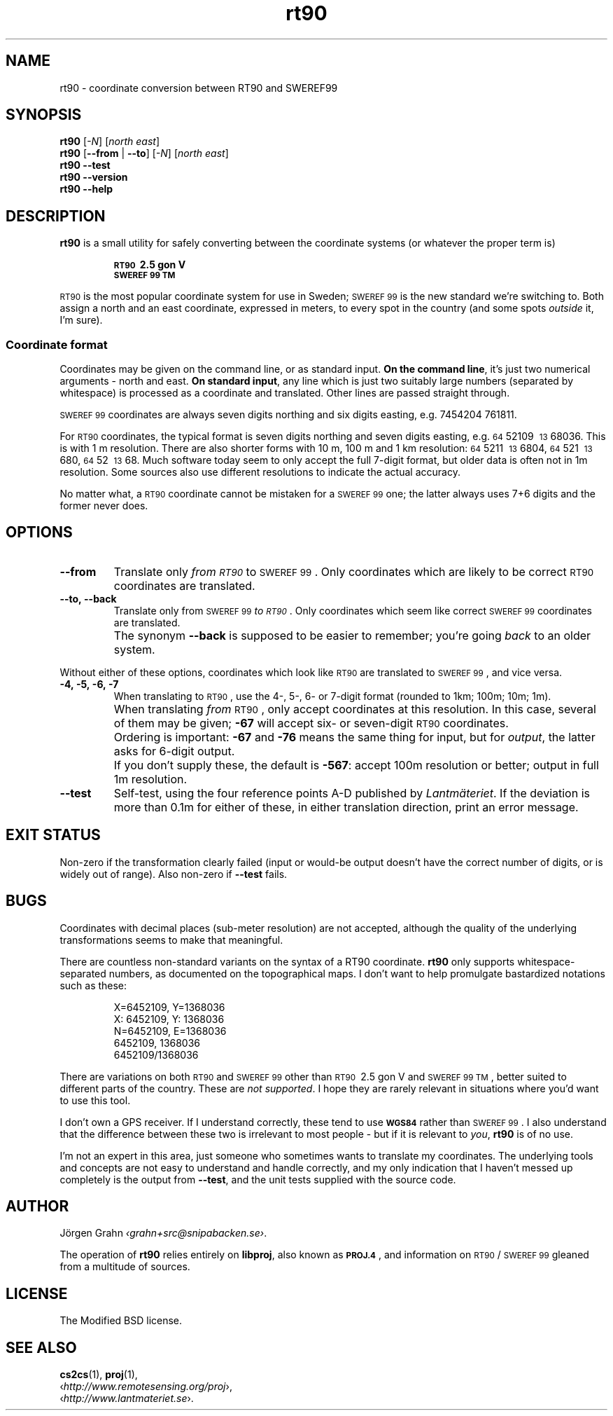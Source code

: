 .ss 12 0
.de BP
.IP \\fB\\$*
..
.
.ds rt90 \s-1RT90\s0
.ds sweref99 \s-1SWEREF\ 99\s0
.hw irre-le-vant
.
.
.
.TH rt90 1 "JUL 2012" "RT90" "User Manuals"
.
.SH "NAME"
rt90 \- coordinate conversion between RT90 and SWEREF99
.
.SH "SYNOPSIS"
.
.B rt90
.RI [ \-N ]
.RI [ "north east" ]
.
.br
.B rt90
.RB [ --from
|
.BR --to ]
.RI [ \-N ]
.RI [ "north east" ]
.
.br
.B rt90
.B --test
.br
.B rt90
.B --version
.br
.B rt90
.B --help
.
.SH "DESCRIPTION"
.
.B rt90
is a small utility for safely converting between
the coordinate systems (or whatever the proper term is)
.IP
.B "\s-1RT90\s0\ 2.5\ gon\ V"
.br
.B "\s-1SWEREF\ 99\ TM\s0"
.PP
\*[rt90] is the most popular coordinate system for use
in Sweden; \*[sweref99] is the new standard we're switching to.
Both assign a north and an east coordinate,
expressed in meters,
to every spot in the country (and some spots
.I outside
it, I'm sure).
.
.
.SS "Coordinate format"
Coordinates may be given on the command line, or as standard input.
.BR "On the command line" ,
it's just two numerical arguments \- north and east.
.BR "On standard input" ,
any line which is just two suitably large
numbers (separated by whitespace) is processed as a coordinate and translated.
Other lines are passed straight through.
.PP
\*[sweref99] coordinates are always seven digits northing and six digits easting,
e.g. 7454204\ 761811.
.PP
For \*[rt90] coordinates, the typical format is seven digits northing and
seven digits easting, e.g.
\s-264\s052109\ \s-213\s068036.
This is with 1\ m resolution.
There are also shorter forms with 10\ m, 100\ m and 1\ km resolution:
\s-264\s05211\ \s-213\s06804,
\s-264\s0521\ \s-213\s0680,
\s-264\s052\ \s-213\s068.
Much software today seem to only accept the full 7-digit format,
but older data is often not in 1m resolution. Some sources
also use different resolutions to indicate the actual accuracy.
.PP
No matter what, a \*[rt90] coordinate cannot be mistaken for a \*[sweref99] one;
the latter always uses 7+6 digits and the former never does.
.
.
.SH "OPTIONS"
.
.BP --from
Translate only
.I "from \*[rt90]"
to \*[sweref99].
Only coordinates which are likely to be correct \*[rt90] coordinates
are translated.
.
.BP --to,\ --back
Translate only
from \*[sweref99]
.IR "to \*[rt90]" .
Only coordinates which seem like correct \*[sweref99] coordinates
are translated.
.BP
The synonym
.B --back
is supposed to be easier to remember; you're going
.I back
to an older system.
.
.PP
Without either of these options, coordinates which look like \*[rt90]
are translated to \*[sweref99], and vice versa.
.
.BP \-4,\ \-5,\ \-6,\ \-7
When translating to \*[rt90], use the 4-, 5-, 6- or 7-digit format
(rounded to 1km; 100m; 10m; 1m).
.BP
When translating
.I from
\*[rt90], only accept coordinates at this resolution.
In this case, several of them may be given;
.B \-67
will accept six- or seven-digit \*[rt90] coordinates.
.BP
Ordering is important:
.B \-67
and
.B \-76
means the same thing for input,
but for
.IR output ,
the latter asks for 6-digit output.
.BP
If you don't supply these, the default is
.BR \-567 :
accept 100m resolution or better; output in full 1m resolution.
.
.BP --test
Self-test, using the four reference points A\-D published by
.IR Lantm\(:ateriet .
If the deviation is more than 0.1m for either of these,
in either translation direction, print an error message.
.
.
.SH "EXIT STATUS"
Non-zero if the transformation clearly failed (input or would-be output doesn't
have the correct number of digits, or is widely out of range).
Also non-zero if
.B --test
fails.
.
.
.ig
.SH "FILES"
None.
.
.
.SH "ENVIRONMENT"
None.
..
.
.
.SH "BUGS"
.
Coordinates with decimal places (sub-meter resolution) are not accepted,
although the quality of the underlying transformations seems to
make that meaningful.
.
.PP
There are countless non-standard variants on the syntax of a
RT90 coordinate.
.B rt90
only supports whitespace-separated numbers, as documented on the
topographical maps. I don't want to
help promulgate bastardized notations such as these:
.IP
.nf
X=6452109,\ Y=1368036
X:\ 6452109,\ Y:\ 1368036
N=6452109,\ E=1368036
6452109,\ 1368036
6452109/1368036
.fi
.
.PP
There are variations on both \*[rt90] and \*[sweref99] other than
\s-1RT90\s0\ 2.5\ gon\ V
and
\s-1SWEREF\ 99\ TM\s0,
better suited to different parts of the country. These are
.IR "not supported" .
I hope they are rarely relevant in situations where you'd want to use
this tool.
.
.PP
I don't own a GPS receiver.
If I understand correctly, these tend to use
.B \s-1WGS84\s0
rather than \*[sweref99].
I also understand that the difference between these two is irrelevant
to most people \-
but if it is relevant to
.IR you ,
.B rt90
is of no use.
.
.PP
I'm not an expert in this area, just someone who sometimes wants to
translate my coordinates.
The underlying tools and concepts are not easy to understand and
handle correctly, and my only indication that I haven't messed up
completely is the output from
.BR --test ,
and the unit tests supplied with the source code.
.
.
.SH "AUTHOR"
.
J\(:orgen Grahn
.IR \[fo]grahn+src@snipabacken.se\[fc] .
.PP
The operation of
.B rt90
relies entirely on
.BR libproj ,
also known as
.BR \s-1PROJ.4\s0 ,
and information on \*[rt90]/\:\*[sweref99] gleaned from
a multitude of sources.
.
.
.SH "LICENSE"
.
The Modified BSD license.
.
.
.SH "SEE ALSO"
.
.BR cs2cs (1),
.BR proj (1),
.br
.RI \[fo] http://www.remotesensing.org/proj \[fc],
.br
.RI \[fo] http://www.lantmateriet.se \[fc].
